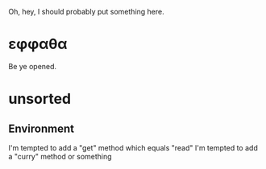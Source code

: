Oh, hey, I should probably put something here.

* εφφαθα
Be ye opened.

* unsorted
** Environment
I'm tempted to add a "get" method which equals "read"
I'm tempted to add a "curry" method or something
